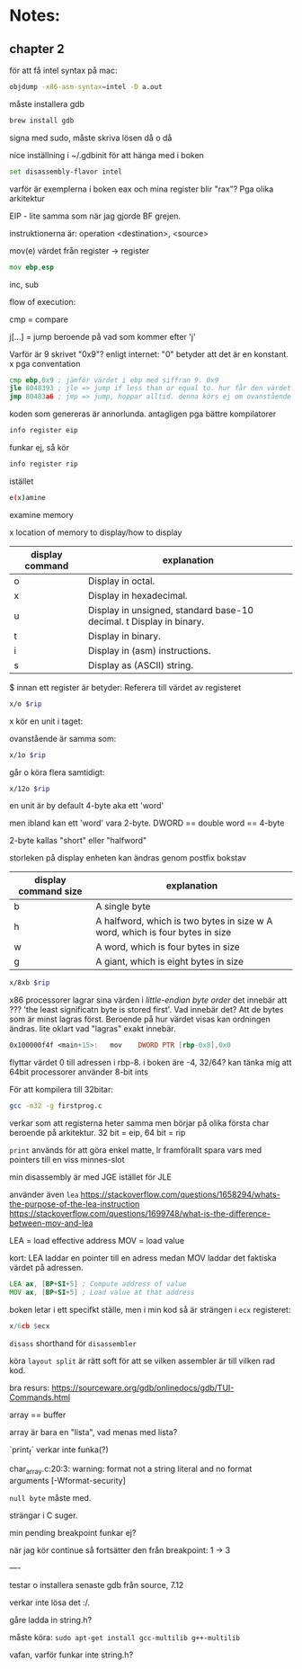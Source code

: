 * Notes:
** chapter 2
   för att få intel syntax på mac:
   #+BEGIN_SRC sh
   objdump -x86-asm-syntax=intel -D a.out
   #+END_SRC

   måste installera gdb

   #+BEGIN_SRC sh
   brew install gdb
   #+END_SRC
   
   signa med sudo, måste skriva lösen då o då

   nice inställning i ~/.gdbinit för att hänga med i boken

   #+BEGIN_SRC sh
   set disassembly-flavor intel
   #+END_SRC

   varför är exemplerna i boken eax och mina register blir "rax"? Pga olika arkitektur
   
   EIP - lite samma som när jag gjorde BF grejen.

   instruktionerna är: operation <destination>, <source>

   mov(e) värdet från register -> register
   #+BEGIN_SRC asm
        mov ebp,esp
   #+END_SRC

   inc, sub

   flow of execution:

   cmp = compare

   j[...] = jump beroende på vad som kommer efter 'j'

   Varför är 9 skrivet "0x9"? enligt internet: "0" betyder att det är en konstant. x pga conventation

   #+BEGIN_SRC asm
        cmp ebp,0x9 ; jämför värdet i ebp med siffran 9. 0x9
        jle 8048393 ; jle => jump if less than or equal to. hur får den värdet? vad *händer* när 'cmp' körs? Värdet sparas i EFLAGS
        jmp 80483a6 ; jmp => jump, hoppar alltid. denna körs ej om ovanstående jump kördes
   #+END_SRC

   koden som genereras är annorlunda. antagligen pga bättre kompilatorer

   #+BEGIN_SRC sh
   info register eip
   #+END_SRC

   funkar ej, så kör 

   #+BEGIN_SRC sh
   info register rip
   #+END_SRC

   istället

   #+BEGIN_SRC sh
   e(x)amine
   #+END_SRC

   examine memory

   x location of memory to display/how to display

   | display command | explanation                                                         |
   |-----------------+---------------------------------------------------------------------|
   | o               | Display in octal.                                                   |
   | x               | Display in hexadecimal.                                             |
   | u               | Display in unsigned, standard base-10 decimal. t Display in binary. |
   | t               | Display in binary.                                                  |
   | i               | Display in (asm) instructions.                                      |
   | s               | Display as (ASCII) string.                                          |
   

   $ innan ett register är betyder: Referera till värdet av registeret

   
   #+BEGIN_SRC sh
   x/o $rip
   #+END_SRC

   x kör en unit i taget: 
   
   ovanstående är samma som:

   #+BEGIN_SRC sh
   x/1o $rip
   #+END_SRC
   
   går o köra flera samtidigt:

   #+BEGIN_SRC sh
   x/12o $rip
   #+END_SRC
   

   en unit är by default 4-byte aka ett 'word'
   
   men ibland kan ett 'word' vara 2-byte. DWORD == double word == 4-byte
   
   2-byte kallas "short" eller "halfword"
   
   storleken på display enheten kan ändras genom postfix bokstav

   | display command size | explanation                                                                  |
   |----------------------+------------------------------------------------------------------------------|
   | b                    | A single byte                                                                |
   | h                    | A halfword, which is two bytes in size w A word, which is four bytes in size |
   | w                    | A word, which is four bytes in size                                          |
   | g                    | A giant, which is eight bytes in size                                        |

   
   #+BEGIN_SRC sh
   x/8xb $rip
   #+END_SRC

   x86 processorer lagrar sina värden i /little-endian byte order/ det innebär att ??? 'the least significatn byte is stored first'. Vad innebär det? Att de bytes som är minst lagras först. Beroende på hur värdet visas kan ordningen ändras. lite oklart vad "lagras" exakt innebär.

   #+BEGIN_SRC asm
   0x100000f4f <main+15>:	mov    DWORD PTR [rbp-0x8],0x0 
   #+END_SRC
 
   flyttar värdet 0 till adressen i rbp-8. i boken äre -4, 32/64? kan tänka mig att 64bit processorer använder 8-bit ints
   
   För att kompilera till 32bitar: 
#+BEGIN_SRC sh
gcc -m32 -g firstprog.c
#+END_SRC
   
   verkar som att registerna heter samma men börjar på olika första char beroende på arkitektur. 32 bit = eip, 64 bit = rip
   
   ~print~ används för att göra enkel matte, lr framförallt spara vars med pointers till en viss minnes-slot

   min disassembly är med JGE istället för JLE   
   
   använder även ~lea~ https://stackoverflow.com/questions/1658294/whats-the-purpose-of-the-lea-instruction 
   https://stackoverflow.com/questions/1699748/what-is-the-difference-between-mov-and-lea
   
   LEA = load effective address
   MOV = load value
   
   kort: LEA laddar en pointer till en adress medan MOV laddar det faktiska värdet på adressen.

   #+BEGIN_SRC asm
   LEA ax, [BP+SI+5] ; Compute address of value
   MOV ax, [BP+SI+5] ; Load value at that address
   #+END_SRC


   boken letar i ett specifkt ställe, men i min kod så är strängen i ~ecx~ registeret:

   #+BEGIN_SRC asm
   x/6cb $ecx
   #+END_SRC

   ~disass~ shorthand för ~disassembler~ 

   köra ~layout split~ är rätt soft för att se vilken assembler är till vilken rad kod.

   
   bra resurs: https://sourceware.org/gdb/onlinedocs/gdb/TUI-Commands.html
   

   array == buffer

   array är bara en "lista", vad menas med lista?
   
   `print_f` verkar inte funka(?)

   char_array.c:20:3: warning: format not a string literal and no format arguments [-Wformat-security]
   
   ~null byte~ måste med.
   
   strängar i C suger.
   
   min pending breakpoint funkar ej?
   
   när jag kör continue så fortsätter den från breakpoint: 1 -> 3 
   
   ----

   testar o installera senaste gdb från source, 7.12
   
   verkar inte lösa det :/.

   gåre ladda in string.h?

   måste köra: ~sudo apt-get install gcc-multilib g++-multilib~ 

   vafan, varför funkar inte string.h?


   
  
